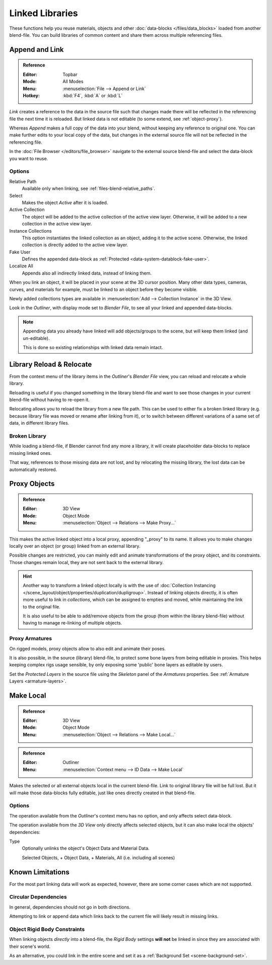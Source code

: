 .. _bpy.types.Library:

****************
Linked Libraries
****************

These functions help you reuse materials, objects and other :doc:`data-blocks </files/data_blocks>`
loaded from another blend-file.
You can build libraries of common content and share them across multiple referencing files.


Append and Link
===============

.. admonition:: Reference
   :class: refbox

   :Editor:    Topbar
   :Mode:      All Modes
   :Menu:      :menuselection:`File --> Append or Link`
   :Hotkey:    :kbd:`F4`, :kbd:`A` or :kbd:`L`

*Link* creates a reference to the data in the source file such that
changes made there will be reflected in the referencing file the next time it is reloaded.
But linked data is not editable (to some extend, see :ref:`object-proxy`).

Whereas *Append* makes a full copy of the data into your blend, without keeping any reference to original one.
You can make further edits to your local copy of the data,
but changes in the external source file will not be reflected in the referencing file.

In the :doc:`File Browser </editors/file_browser>`
navigate to the external source blend-file and select the data-block you want to reuse.


Options
-------

Relative Path
   Available only when linking, see :ref:`files-blend-relative_paths`.
Select
   Makes the object *Active* after it is loaded.
Active Collection
   The object will be added to the active collection of the active view layer.
   Otherwise, it will be added to a new collection in the active view layer.
Instance Collections
   This option instantiates the linked collection as an object, adding it to the active scene.
   Otherwise, the linked collection is directly added to the active view layer.
Fake User
   Defines the appended data-block as :ref:`Protected <data-system-datablock-fake-user>`.
Localize All
   Appends also all indirectly linked data, instead of linking them.

When you link an object, it will be placed in your scene at the 3D cursor position.
Many other data types, cameras, curves, and materials for example,
must be linked to an object before they become visible.

Newly added collections types are available in :menuselection:`Add --> Collection Instance` in the 3D View.

Look in the *Outliner*, with display mode set to *Blender File*, to see all your linked and appended data-blocks.

.. note::

   Appending data you already have linked will add objects/groups to the scene,
   but will keep them linked (and un-editable).

   This is done so existing relationships with linked data remain intact.


.. _bpy.ops.outliner.lib_operation:

Library Reload & Relocate
=========================

From the context menu of the library items in the *Outliner*'s *Blender File* view,
you can reload and relocate a whole library.

Reloading is useful if you changed something in the library blend-file and want to see those changes
in your current blend-file without having to re-open it.

Relocating allows you to reload the library from a new file path.
This can be used to either fix a broken linked library
(e.g. because library file was moved or rename after linking from it),
or to switch between different variations of a same set of data, in different library files.


Broken Library
--------------

While loading a blend-file, if Blender cannot find any more a library,
it will create placeholder data-blocks to replace missing linked ones.

That way, references to those missing data are not lost, and by relocating the missing library,
the lost data can be automatically restored.


.. _object-proxy:
.. _bpy.ops.object.proxy_make:

Proxy Objects
=============

.. admonition:: Reference
   :class: refbox

   :Editor:    3D View
   :Mode:      Object Mode
   :Menu:      :menuselection:`Object --> Relations --> Make Proxy...`

This makes the active linked object into a local proxy, appending "_proxy" to its name.
It allows you to make changes locally over an object (or group) linked from an external library.

Possible changes are restricted, you can mainly edit and animate transformations of the proxy object,
and its constraints.
Those changes remain local, they are not sent back to the external library.

.. hint::

   Another way to transform a linked object locally is with
   the use of :doc:`Collection Instancing </scene_layout/object/properties/duplication/dupligroup>`.
   Instead of linking objects directly, it is often more useful to link in *collections*,
   which can be assigned to empties and moved, while maintaining the link to the original file.

   It is also useful to be able to add/remove objects from the group (from within the library blend-file)
   without having to manage re-linking of multiple objects.


Proxy Armatures
---------------

On rigged models, proxy objects allow to also edit and animate their poses.

It is also possible, in the source (library) blend-file, to protect some bone layers from being editable in proxies.
This helps keeping complex rigs usage sensible, by only exposing some 'public' bone layers as editable by users.

Set the *Protected Layers* in the source file using the *Skeleton* panel of the *Armatures* properties.
See :ref:`Armature Layers <armature-layers>`.


.. _bpy.ops.object.make_local:

Make Local
==========

.. admonition:: Reference
   :class: refbox

   :Editor:    3D View
   :Mode:      Object Mode
   :Menu:      :menuselection:`Object --> Relations --> Make Local...`

.. admonition:: Reference
   :class: refbox

   :Editor:    Outliner
   :Menu:      :menuselection:`Context menu --> ID Data --> Make Local`

Makes the selected or all external objects local in the current blend-file.
Link to original library file will be full lost.
But it will make those data-blocks fully editable, just like ones directly created in that blend-file.


Options
-------

The operation available from the *Outliner*'s context menu has no option, and only affects select data-block.

The operation available from the *3D View* only directly affects selected objects,
but it can also make local the objects' dependencies:

Type
   Optionally unlinks the object's Object Data and Material Data.

   Selected Objects, + Object Data, + Materials, All (i.e. including all scenes)


Known Limitations
=================

For the most part linking data will work as expected, however,
there are some corner cases which are not supported.


Circular Dependencies
---------------------

In general, dependencies should not go in both directions.

Attempting to link or append data which links back to the current file will likely result in missing links.


Object Rigid Body Constraints
-----------------------------

When linking objects *directly* into a blend-file, the *Rigid Body* settings
**will not** be linked in since they are associated with their scene's world.

As an alternative, you could link in the entire scene and set it as a :ref:`Background Set <scene-background-set>`.

